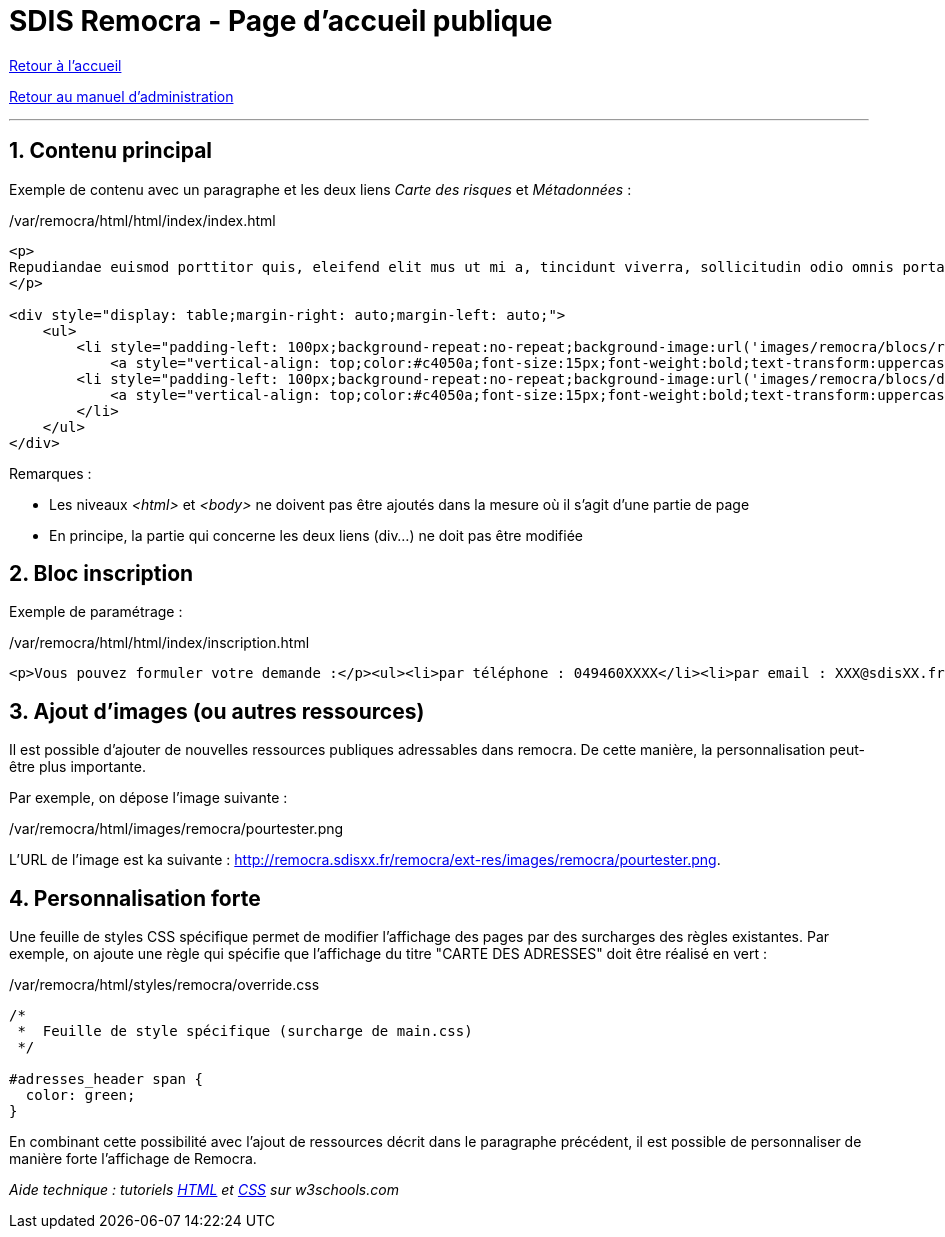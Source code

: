 = SDIS Remocra - Page d'accueil publique

ifdef::env-github,env-browser[:outfilesuffix: .adoc]

:experimental:
:icons: font

:toc:

:numbered:

link:../index{outfilesuffix}[Retour à l'accueil]

link:../Manuel%20administration{outfilesuffix}[Retour au manuel d'administration]

'''

== Contenu principal ==

Exemple de contenu avec un paragraphe et les deux liens _Carte des risques_ et _Métadonnées_ :

./var/remocra/html/html/index/index.html
[source,html]
----
<p>
Repudiandae euismod porttitor quis, eleifend elit mus ut mi a, tincidunt viverra, sollicitudin odio omnis porta. Sit integer integer consequat, dolor dui sit. Facilisi odio ante leo, felis sed lacus dui vulputate. Et hendrerit id. Aenean ullamcorper, nisl pellentesque risus ante. Est libero est molestie in vel, molestias ornare aliquam suscipit quisque. Et sodales, ac nunc non, et quis elit ac auctor ipsum aenean. Diam magnis faucibus libero pharetra dolor ut, ipsum sapien convallis nec penatibus. Mattis nunc dictumst ac, arcu enim lectus pede id. Convallis et justo per quam, elit velit vestibulum et donec, quam venenatis ultrices volutpat, et sollicitudin orci est lacus porttitor eros. Aenean montes et, lectus viverra vitae vel id ac arcu, cursus vitae, non justo nonummy a rhoncus interdum sollicitudin.
</p>

<div style="display: table;margin-right: auto;margin-left: auto;">
    <ul>
        <li style="padding-left: 100px;background-repeat:no-repeat;background-image:url('images/remocra/blocs/risques.png');height:100px;float: left;margin-left:25px;margin-right:25px;line-height: 100px;">
            <a style="vertical-align: top;color:#c4050a;font-size:15px;font-weight:bold;text-transform:uppercase;" href="#risques">Carte des risques</a>
        <li style="padding-left: 100px;background-repeat:no-repeat;background-image:url('images/remocra/blocs/documents.png');height:100px;float: left;margin-left:25px;margin-right:25px;line-height: 100px;">
            <a style="vertical-align: top;color:#c4050a;font-size:15px;font-weight:bold;text-transform:uppercase;" href="#metadonnees">Métadonnées</a>
        </li>
    </ul>
</div>
----

Remarques :

* Les niveaux _<html>_ et _<body>_ ne doivent pas être ajoutés dans la mesure où il s'agit d'une partie de page
* En principe, la partie qui concerne les deux liens (div...) ne doit pas être modifiée



== Bloc inscription ==

Exemple de paramétrage :

./var/remocra/html/html/index/inscription.html
[source,html]
----
<p>Vous pouvez formuler votre demande :</p><ul><li>par téléphone : 049460XXXX</li><li>par email : XXX@sdisXX.fr</li></ul>
----



== Ajout d'images (ou autres ressources) ==

Il est possible d'ajouter de nouvelles ressources publiques adressables dans remocra. De cette manière, la personnalisation peut-être plus importante.

Par exemple, on dépose l'image suivante :

./var/remocra/html/images/remocra/pourtester.png

L'URL de l'image est ka suivante : http://remocra.sdisxx.fr/remocra/ext-res/images/remocra/pourtester.png.



== Personnalisation forte ==

Une feuille de styles CSS spécifique permet de modifier l'affichage des pages par des surcharges des règles existantes. Par exemple, on ajoute une règle qui spécifie que l'affichage du titre "CARTE DES ADRESSES" doit être réalisé en vert :

./var/remocra/html/styles/remocra/override.css
[source,css]
----
/*
 *  Feuille de style spécifique (surcharge de main.css)
 */

#adresses_header span {
  color: green;
}
----

En combinant cette possibilité avec l'ajout de ressources décrit dans le paragraphe précédent, il est possible de personnaliser de manière forte l'affichage de Remocra.


_Aide technique : tutoriels link:http://www.w3schools.com/html[HTML] et link:http://www.w3schools.com/css[CSS] sur w3schools.com_
